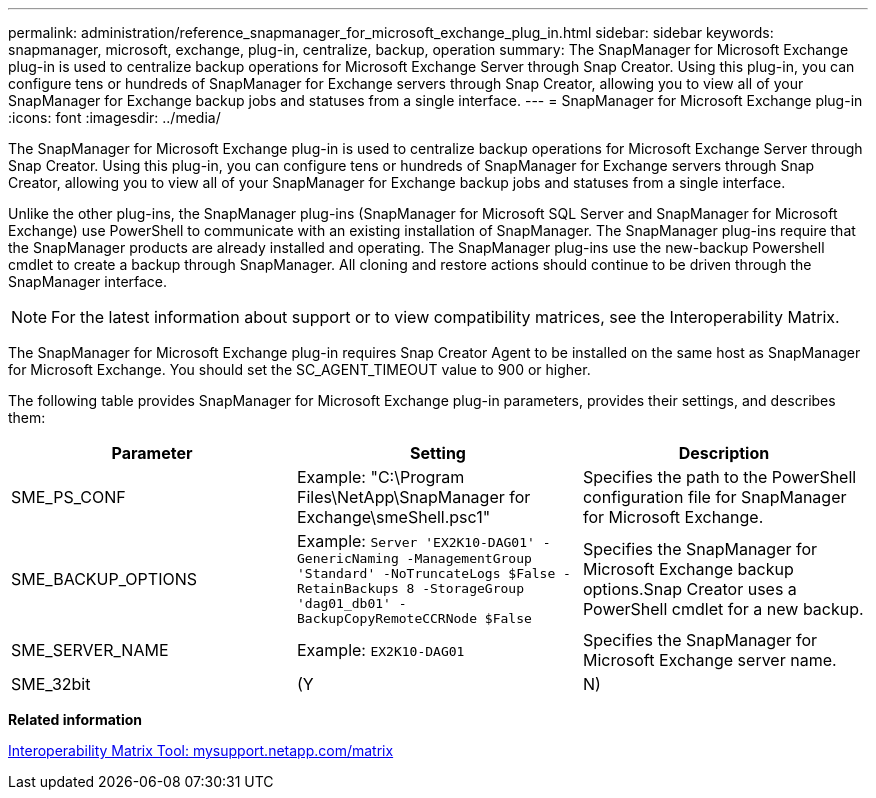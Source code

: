 ---
permalink: administration/reference_snapmanager_for_microsoft_exchange_plug_in.html
sidebar: sidebar
keywords: snapmanager, microsoft, exchange, plug-in, centralize, backup, operation
summary: The SnapManager for Microsoft Exchange plug-in is used to centralize backup operations for Microsoft Exchange Server through Snap Creator. Using this plug-in, you can configure tens or hundreds of SnapManager for Exchange servers through Snap Creator, allowing you to view all of your SnapManager for Exchange backup jobs and statuses from a single interface.
---
= SnapManager for Microsoft Exchange plug-in
:icons: font
:imagesdir: ../media/

[.lead]
The SnapManager for Microsoft Exchange plug-in is used to centralize backup operations for Microsoft Exchange Server through Snap Creator. Using this plug-in, you can configure tens or hundreds of SnapManager for Exchange servers through Snap Creator, allowing you to view all of your SnapManager for Exchange backup jobs and statuses from a single interface.

Unlike the other plug-ins, the SnapManager plug-ins (SnapManager for Microsoft SQL Server and SnapManager for Microsoft Exchange) use PowerShell to communicate with an existing installation of SnapManager. The SnapManager plug-ins require that the SnapManager products are already installed and operating. The SnapManager plug-ins use the new-backup Powershell cmdlet to create a backup through SnapManager. All cloning and restore actions should continue to be driven through the SnapManager interface.

NOTE: For the latest information about support or to view compatibility matrices, see the Interoperability Matrix.

The SnapManager for Microsoft Exchange plug-in requires Snap Creator Agent to be installed on the same host as SnapManager for Microsoft Exchange. You should set the SC_AGENT_TIMEOUT value to 900 or higher.

The following table provides SnapManager for Microsoft Exchange plug-in parameters, provides their settings, and describes them:

[options="header"]
|===
| Parameter| Setting| Description
a|
SME_PS_CONF
a|
Example: "C:\Program Files\NetApp\SnapManager for Exchange\smeShell.psc1"
a|
Specifies the path to the PowerShell configuration file for SnapManager for Microsoft Exchange.
a|
SME_BACKUP_OPTIONS
a|
Example: `Server 'EX2K10-DAG01' -GenericNaming -ManagementGroup 'Standard' -NoTruncateLogs $False -RetainBackups 8 -StorageGroup 'dag01_db01' -BackupCopyRemoteCCRNode $False`
a|
Specifies the SnapManager for Microsoft Exchange backup options.Snap Creator uses a PowerShell cmdlet for a new backup.

a|
SME_SERVER_NAME
a|
Example: `EX2K10-DAG01`
a|
Specifies the SnapManager for Microsoft Exchange server name.
a|
SME_32bit
a|
(Y|N)
a|
Enables or disables the use of the 32-bit version of PowerShell.
|===
*Related information*

http://mysupport.netapp.com/matrix[Interoperability Matrix Tool: mysupport.netapp.com/matrix]
